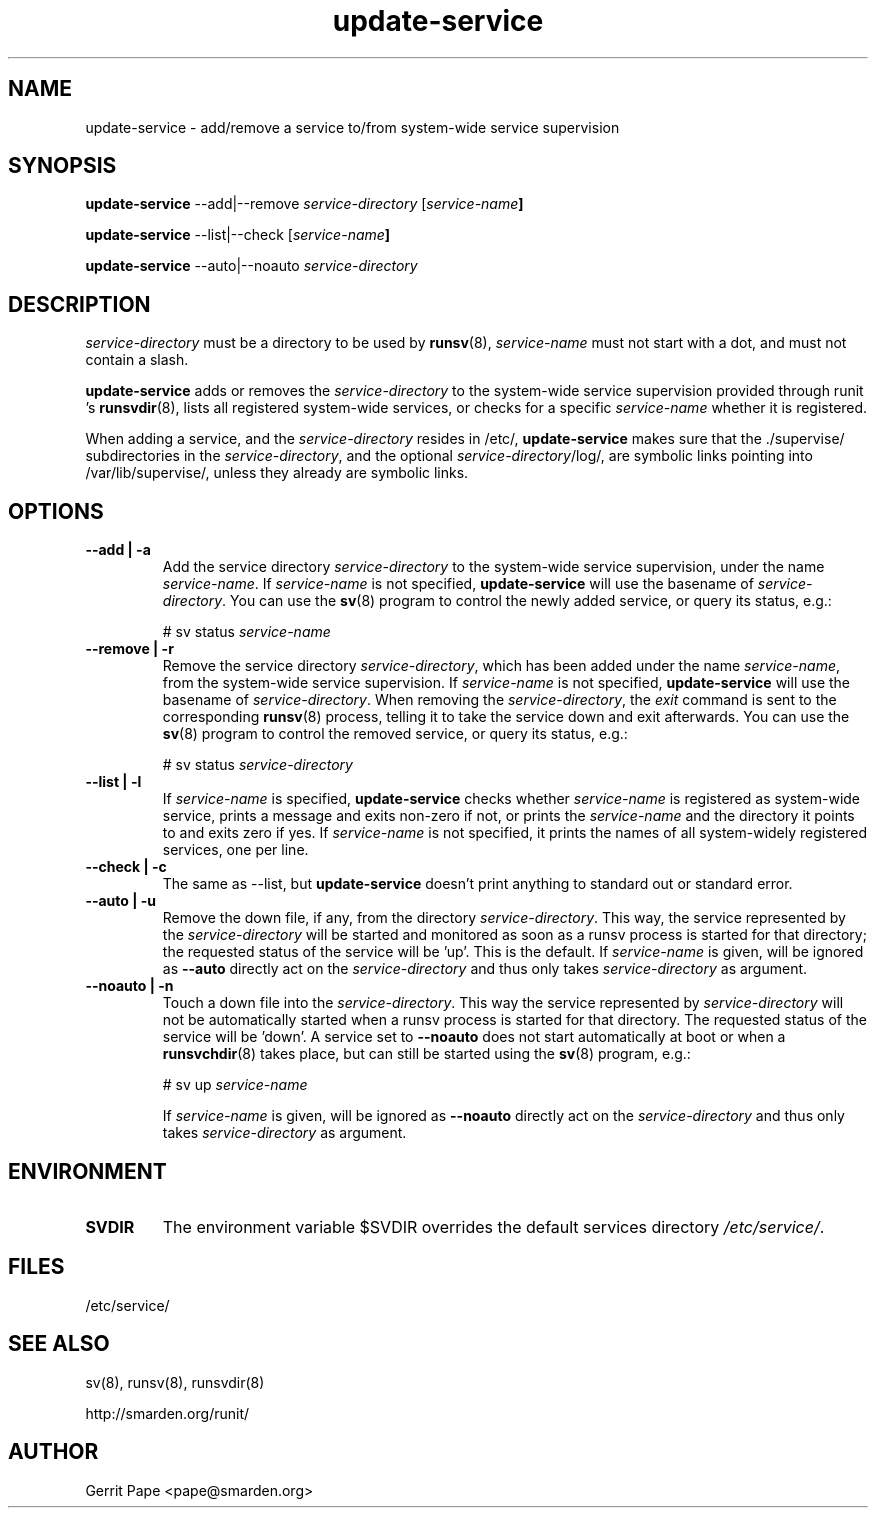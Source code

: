 .TH update-service 8
.SH NAME
update-service \- add/remove a service to/from system-wide service supervision
.SH SYNOPSIS
.B update-service
\--add|--remove
.I service-directory
[\fIservice-name\fB]
.P
.B update-service
\--list|--check
[\fIservice-name\fB]
.P
.B update-service
\--auto|--noauto
.I service-directory
.SH DESCRIPTION
.I service-directory
must be a directory to be used by
.BR runsv (8),
.I service-name
must not start with a dot, and must not contain a slash.
.P
.B update-service
adds or removes the
.I service-directory
to the system-wide service supervision provided through runit 's
.BR runsvdir (8),
lists all registered system-wide services, or checks for a specific
.I service-name
whether it is registered.
.P
When adding a service,
and the
.I service-directory
resides in /etc/,
.B update-service
makes sure that the ./supervise/ subdirectories in the
.IR service-directory ,
and the optional
.IR service-directory /log/,
are symbolic links pointing into /var/lib/supervise/, unless they
already are symbolic links.
.SH OPTIONS
.TP
.B \--add | \-a
Add the service directory
.I service-directory
to the system-wide service supervision,
under the name
.IR service-name .
If
.I service-name
is not specified,
.B update-service
will use the basename of
.IR service-directory .
You can use the
.BR sv (8)
program to control the newly added service, or query its status, e.g.:

# sv status
.I service-name

.TP
.B \--remove | \-r
Remove the service directory
.IR service-directory ,
which has been added under the name
.IR service-name ,
from the system-wide service supervision.
If
.I service-name
is not specified,
.B update-service
will use the basename of
.IR service-directory .
When removing the
.IR service-directory ,
the
.I exit
command is sent to the corresponding
.BR runsv (8)
process, telling it to take the service down and exit afterwards.
You can use the
.BR sv (8)
program to control the removed service, or query its status, e.g.:

# sv status
.I service-directory

.TP
.B \--list | \-l
If
.I service-name
is specified,
.B update-service
checks whether
.I service-name
is registered as system-wide service, prints a message and exits non-zero
if not, or prints the
.I service-name
and the directory it points to and exits zero if yes.
If
.I service-name
is not specified, it prints the names of all system-widely registered
services, one per line.
.TP
.B \--check | \-c
The same as --list, but
.B update-service
doesn't print anything to standard out or standard error.

.TP
.B \--auto | \-u
Remove the down file, if any, from the directory
.IR service-directory .
This way, the service represented by the
.IR service-directory 
will be started and monitored as soon as a runsv process is started
for that directory; the requested status of the service will be 'up'.
This is the default.
If
.I service-name
is given, will be ignored as 
.BR --auto 
directly act on the
.IR service-directory 
and thus only takes
.IR service-directory
as argument.
.TP
.B \--noauto | \-n
Touch a down file into the
.IR service-directory .
This way the service represented by
.IR service-directory
will not be automatically started when a runsv process is started for that directory.
The requested status of the service will be 'down'.
A service set to
.BR --noauto
does not start automatically at boot or when a 
.BR runsvchdir (8)
takes place,
but can still be started using the
.BR sv (8)
program, e.g.:

# sv up
.I service-name

If
.I service-name
is given, will be ignored as 
.BR --noauto 
directly act on the
.IR service-directory 
and thus only takes
.IR service-directory
as argument.

.SH ENVIRONMENT
.TP
.B SVDIR
The environment variable $SVDIR overrides the default services directory
.IR /etc/service/ .
.SH FILES
/etc/service/
.SH SEE ALSO
sv(8), runsv(8), runsvdir(8)
.P
http://smarden.org/runit/
.SH AUTHOR
Gerrit Pape <pape@smarden.org>
